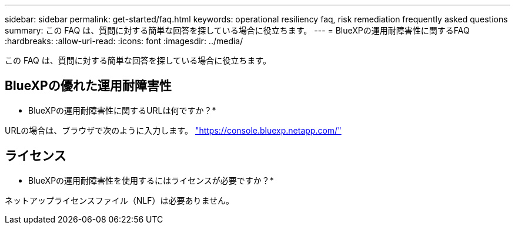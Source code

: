 ---
sidebar: sidebar 
permalink: get-started/faq.html 
keywords: operational resiliency faq, risk remediation frequently asked questions 
summary: この FAQ は、質問に対する簡単な回答を探している場合に役立ちます。 
---
= BlueXPの運用耐障害性に関するFAQ
:hardbreaks:
:allow-uri-read: 
:icons: font
:imagesdir: ../media/


[role="lead"]
この FAQ は、質問に対する簡単な回答を探している場合に役立ちます。



== BlueXPの優れた運用耐障害性

* BlueXPの運用耐障害性に関するURLは何ですか？*

URLの場合は、ブラウザで次のように入力します。 https://console.bluexp.netapp.com/["https://console.bluexp.netapp.com/"^]



== ライセンス

* BlueXPの運用耐障害性を使用するにはライセンスが必要ですか？*

ネットアップライセンスファイル（NLF）は必要ありません。
